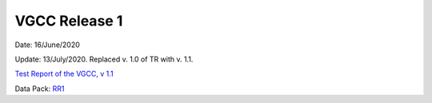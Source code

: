 
VGCC Release 1
==============

Date: 16/June/2020

Update: 13/July/2020. Replaced v. 1.0 of TR with v. 1.1.

`Test Report of the VGCC, v 1.1 <../calcamp_resources/CALCAMP_reports/EUCL-MSS-TR-6-129_v1.1_GRCALCAMP.pdf>`_

Data Pack: `RR1 <../Kosher/RELEASES/RR1>`_
